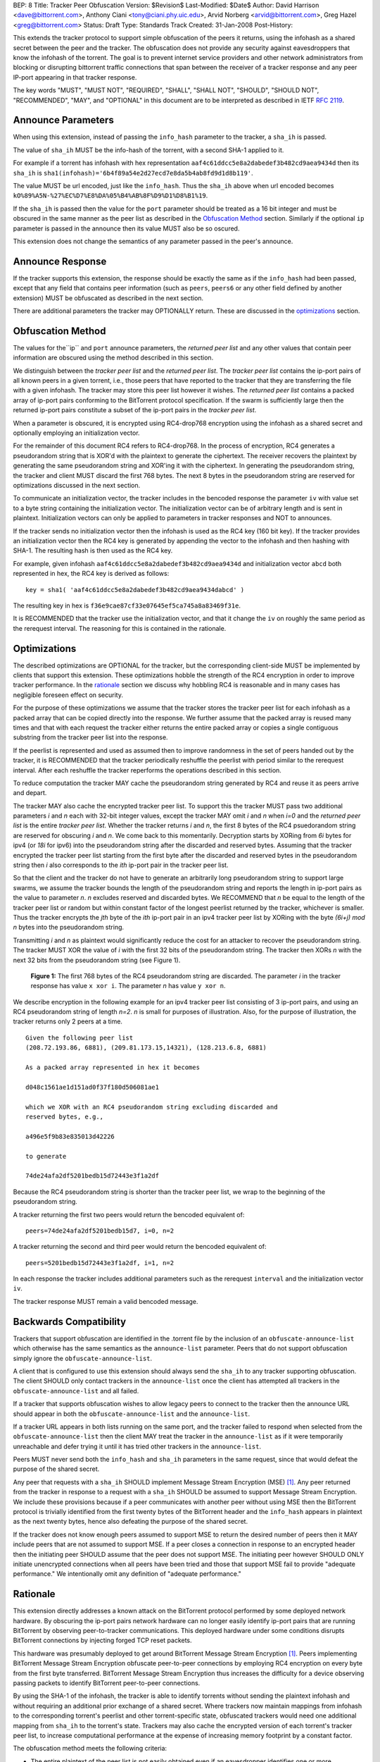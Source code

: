 BEP: 8
Title: Tracker Peer Obfuscation
Version: $Revision$
Last-Modified: $Date$
Author:  David Harrison <dave@bittorrent.com>, Anthony Ciani <tony@ciani.phy.uic.edu>, Arvid Norberg <arvid@bittorrent.com>, Greg Hazel <greg@bittorrent.com> 
Status:  Draft
Type:    Standards Track
Created: 31-Jan-2008
Post-History:

This extends the tracker protocol to support simple obfuscation of the
peers it returns, using the infohash as a shared secret between the
peer and the tracker. The obfuscation does not provide any security
against eavesdroppers that know the infohash of the torrent.  The goal
is to prevent internet service providers and other network
administrators from blocking or disrupting bittorrent traffic
connections that span between the receiver of a tracker response and
any peer IP-port appearing in that tracker response.

The key words "MUST", "MUST NOT", "REQUIRED", "SHALL", "SHALL NOT", "SHOULD",
"SHOULD NOT", "RECOMMENDED", "MAY", and "OPTIONAL" in this document are
to be interpreted as described in IETF `RFC 2119`_. 


Announce Parameters
===================

When using this extension, instead of passing the ``info_hash`` parameter
to the tracker, a ``sha_ih`` is passed.

The value of ``sha_ih`` MUST be the info-hash of the torrent, with a second
SHA-1 applied to it.

For example if a torrent has infohash with hex representation
``aaf4c61ddcc5e8a2dabedef3b482cd9aea9434d`` then its ``sha_ih`` is
``sha1(infohash)='6b4f89a54e2d27ecd7e8da5b4ab8fd9d1d8b119'``.

The value MUST be url encoded, just like the ``info_hash``.  Thus the
``sha_ih`` above when url encoded becomes
``kO%89%A5N-%27%EC%D7%E8%DA%05%B4%AB%8F%D9%D1%D8%B1%19``.

If the ``sha_ih`` is passed then the value for the ``port`` parameter
should be treated as a 16 bit integer and must be obscured in the same
manner as the peer list as described in the `Obfuscation Method`_
section.  Similarly if the optional ``ip`` parameter is passed in the
announce then its value MUST also be so oscured.

This extension does not change the semantics of any parameter passed
in the peer's announce.

Announce Response
=================

If the tracker supports this extension, the response should be exactly
the same as if the ``info_hash`` had been passed, except that any
field that contains peer information (such as ``peers``, ``peers6`` or
any other field defined by another extension) MUST be obfuscated as
described in the next section.

There are additional parameters the tracker may OPTIONALLY return.
These are discussed in the optimizations_ section.

Obfuscation Method
==================

The values for the``ip`` and ``port`` announce parameters, the
*returned peer list* and any other values that contain peer
information are obscured using the method described in this section.

We distinguish between the *tracker peer list* and the *returned peer
list*.  The *tracker peer list* contains the ip-port pairs of all
known peers in a given torrent, i.e., those peers that have reported
to the tracker that they are transferring the file with a given
infohash.  The tracker may store this peer list however it wishes.
The *returned peer list* contains a packed array of ip-port pairs
conforming to the BitTorrent protocol specification.  If the swarm is
sufficiently large then the returned ip-port pairs constitute a subset
of the ip-port pairs in the *tracker peer list*.

When a parameter is obscured, it is encrypted using RC4-drop768
encryption using the infohash as a shared secret and optionally
employing an initialization vector.  

For the remainder of this document RC4 refers to RC4-drop768.  In the
process of encryption, RC4 generates a pseudorandom string that is
XOR'd with the plaintext to generate the ciphertext.  The receiver
recovers the plaintext by generating the same pseudorandom string and
XOR'ing it with the ciphertext.  In generating the pseudorandom
string, the tracker and client MUST discard the first 768 bytes.  The
next 8 bytes in the pseudorandom string are reserved for optimizations
discussed in the next section.

To communicate an initialization vector, the tracker includes in the
bencoded response the parameter ``iv`` with value set to a byte string
containing the initialization vector.  The initialization vector can
be of arbitrary length and is sent in plaintext.  Initialization
vectors can only be applied to parameters in tracker responses and NOT
to announces.

If the tracker sends no initialization vector then the infohash is
used as the RC4 key (160 bit key).  If the tracker provides an
initialization vector then the RC4 key is generated by appending the
vector to the infohash and then hashing with SHA-1.  The resulting
hash is then used as the RC4 key.  

For example, given infohash ``aaf4c61ddcc5e8a2dabedef3b482cd9aea9434d``
and initialization vector ``abcd`` both represented in hex, the RC4 key
is derived as follows:

::
 
   key = sha1( 'aaf4c61ddcc5e8a2dabedef3b482cd9aea9434dabcd' )

The resulting key in hex is ``f36e9cae87cf33e07645ef5ca745a8a83469f31e``.

It is RECOMMENDED that the tracker use the initialization vector, and
that it change the ``iv`` on roughly the same period as the rerequest
interval.  The reasoning for this is contained in the rationale.


Optimizations
=============

The described optimizations are OPTIONAL for the tracker, but the
corresponding client-side MUST be implemented by clients that support
this extension.  These optimizations hobble the strength of the RC4
encryption in order to improve tracker performance.  In the rationale_
section we discuss why hobbling RC4 is reasonable and in many cases
has negligible foreseen effect on security.

For the purpose of these optimizations we assume that the tracker
stores the tracker peer list for each infohash as a packed array that
can be copied directly into the response.  We further assume that the
packed array is reused many times and that with each request the
tracker either returns the entire packed array or copies a single
contiguous substring from the tracker peer list into the response.

If the peerlist is represented and used as assumed then to improve
randomness in the set of peers handed out by the tracker, it is
RECOMMENDED that the tracker periodically reshuffle the peerlist with
period similar to the rerequest interval.  After each reshuffle the
tracker reperforms the operations described in this section.

To reduce computation the tracker MAY cache the pseudorandom string
generated by RC4 and reuse it as peers arrive and depart.

The tracker MAY also cache the encrypted tracker peer list.  To
support this the tracker MUST pass two additional parameters *i* and *n*
each with 32-bit integer values, except the tracker MAY omit *i* and
*n* when *i=0* and the *returned peer list* is the entire *tracker peer
list*.  Whether the tracker returns *i* and *n*, the first 8 bytes of
the RC4 psuedorandom string are reserved for obscuring *i* and *n*.
We come back to this momentarily.  Decryption starts by XORing from
*6i* bytes for ipv4 (or *18i* for ipv6) into the pseudorandom string
after the discarded and reserved bytes.  Assuming that the tracker
encrypted the tracker peer list starting from the first byte after the
discarded and reserved bytes in the pseudorandom string then *i* also
corresponds to the *ith* ip-port pair in the tracker peer list.

So that the client and the tracker do not have to generate an
arbitrarily long pseudorandom string to support large swarms, we
assume the tracker bounds the length of the pseudorandom string and
reports the length in ip-port pairs as the value to parameter *n*.  *n*
excludes reserved and discarded bytes.  We RECOMMEND that *n* be equal
to the length of the tracker peer list or random but within constant
factor of the longest peerlist returned by the tracker, whichever is
smaller.  Thus the tracker encrypts the *jth* byte of the *ith*
ip-port pair in an ipv4 tracker peer list by XORing with the byte
*(6i+j)* `mod` *n* bytes into the pseudorandom string.

Transmitting *i* and *n* as plaintext would significantly reduce the
cost for an attacker to recover the pseudorandom string.  The tracker
MUST XOR the value of *i* with the first 32 bits of the pseudorandom
string.  The tracker then XORs *n* with the next 32 bits from the
pseudorandom string (see Figure 1).

.. figure:: bep_0008_pseudo.png

   **Figure 1:** The first 768 bytes of the RC4 pseudorandom
   string are discarded.  The parameter *i* in the tracker response has
   value ``x xor i``.  The parameter *n* has value ``y xor n``.

We describe encryption in the following example for an ipv4 tracker peer 
list consisting of 3 ip-port pairs, and using an RC4 pseudorandom string 
of length *n=2*. *n* is small for purposes of illustration.  Also, for the 
purpose of illustration, the tracker returns only 2 peers at a time.

::

  Given the following peer list
  (208.72.193.86, 6881), (209.81.173.15,14321), (128.213.6.8, 6881)

  As a packed array represented in hex it becomes
               
  d048c1561ae1d151ad0f37f180d506081ae1 

  which we XOR with an RC4 pseudorandom string excluding discarded and
  reserved bytes, e.g.,

  a496e5f9b83e835013d42226

  to generate 

  74de24afa2df5201bedb15d72443e3f1a2df

Because the RC4 pseudorandom string is shorter than the tracker
peer list, we wrap to the beginning of the pseudorandom string.

A tracker returning the first two peers would return the bencoded
equivalent of::

  peers=74de24afa2df5201bedb15d7, i=0, n=2

A tracker returning the second and third peer would return the
bencoded equivalent of::

  peers=5201bedb15d72443e3f1a2df, i=1, n=2

In each response the tracker includes additional parameters such as
the rerequest ``interval`` and the initialization vector ``iv``.

The tracker response MUST remain a valid bencoded message.


Backwards Compatibility
=======================

Trackers that support obfuscation are identified in the .torrent file
by the inclusion of an ``obfuscate-announce-list`` which otherwise has the 
same semantics as the ``announce-list`` parameter.  Peers that do not support
obfuscation simply ignore the ``obfuscate-announce-list``.  

A client that is configured to use this extension should always send
the ``sha_ih`` to any tracker supporting obfuscation.  The client
SHOULD only contact trackers in the ``announce-list`` once the client
has attempted all trackers in the ``obfuscate-announce-list`` and all failed. 

If a tracker that supports obfuscation wishes to allow legacy peers to
connect to the tracker then the announce URL should appear in both the
``obfuscate-announce-list`` and the ``announce-list``.

If a tracker URL appears in both lists running on the same port, and
the tracker failed to respond when selected from the
``obfuscate-announce-list`` then the client MAY treat the tracker in
the ``announce-list`` as if it were temporarily unreachable and defer
trying it until it has tried other trackers in the ``announce-list``.

Peers MUST never send both the ``info_hash`` and ``sha_ih`` parameters
in the same request, since that would defeat the purpose of the shared
secret.

Any peer that requests with a ``sha_ih`` SHOULD implement Message
Stream Encryption (MSE) [#MSE]_.  Any peer returned from the tracker
in response to a request with a ``sha_ih`` SHOULD be assumed to
support Message Stream Encryption.  We include these provisions
because if a peer communicates with another peer without using MSE
then the BitTorrent protocol is trivially identified from the first
twenty bytes of the BitTorrent header and the ``info_hash`` appears in
plaintext as the next twenty bytes, hence also defeating the purpose
of the shared secret.

If the tracker does not know enough peers assumed to support MSE to
return the desired number of peers then it MAY include peers that are
not assumed to support MSE.  If a peer closes a connection in response
to an encrypted header then the initiating peer SHOULD assume that the
peer does not support MSE.  The initiating peer however SHOULD ONLY
initiate unencrypted connections when all peers have been tried and
those that support MSE fail to provide "adequate performance."  We
intentionally omit any definition of "adequate performance."


Rationale
=========

This extension directly addresses a known attack on the BitTorrent
protocol performed by some deployed network hardware.  By obscuring
the ip-port pairs network hardware can no longer easily identify
ip-port pairs that are running BitTorrent by observing peer-to-tracker
communications.  This deployed hardware under some conditions disrupts
BitTorrent connections by injecting forged TCP reset packets.  

This hardware was presumably deployed to get around BitTorrent
Message Stream Encryption [#MSE]_.  Peers implementing BitTorrent Message Stream
Encryption obfuscate peer-to-peer connections by employing RC4
encryption on every byte from the first byte transferred. BitTorrent
Message Stream Encryption thus increases the difficulty for a device
observing passing packets to identify BitTorrent peer-to-peer
connections.

By using the SHA-1 of the infohash, the tracker is able to identify
torrents without sending the plaintext infohash and without requiring
an additional prior exchange of a shared secret.  Where trackers now
maintain mappings from infohash to the corresponding torrent's
peerlist and other torrent-specific state, obfuscated trackers would
need one additional mapping from ``sha_ih`` to the torrent's state.
Trackers may also cache the encrypted version of each torrent's
tracker peer list, to increase computational performance at the
expense of increasing memory footprint by a constant factor.

The obfuscation method meets the following criteria:

- The entire plaintext of the peer list is not easily obtained even if
  an eavesdropper identifies one or more subsequent connections as
  using BitTorrent and the corresponding ip-port pairs appeared in the
  ciphertext of the tracker response.

- Even when a subsequent connection from a peer that has received a 
  tracker response is observed by an eavesdropper, it is difficult to 
  map the ip-port pair to specific ciphertext to verify that the
  connection is using BitTorrent.

When the optimizations_ are used,
 
- Few computations are performed at request time. 

- Encryption may be performed at the time a peer is added.
  The encrypted peer ip and port may be handed out hundreds of times.

- Security is minimally impacted.

The objective is NOT to create a cryptographically secure protocol
that can survive unlimited observation of passing packets and
substantial computational resources on network timescales.  The objective
is to raise the bar sufficiently to deter attacks based on observing
ip-port numbers in peer-to-tracker communications.

If a tracker observes a large number of tracker requests and responses
and subsequent connections, it is possible to attack the encryption.
RC4 is known to have a number of weaknesses especially in the way it
is used with WEP [#Borisov]_ [#Scott]_ [#Stubblefeld]_.  However, with
tracker peer obfuscation, the number of bytes transferred between the
tracker and a client is likely significantly smaller than transferred
between a wireless computer and a basestation.  An attacker faces a
much larger task in obtaining sufficient ciphertext to directly break
the encryption.

Hobbling the RC4 encryption by using a bounded-length RC4 pseudorandom
string for small swarms is likely to have negilgible impact on
security over any other encyption method since the pseudorandom string
is probably equal to or longer than the plaintext and thus no part of
it is repeated in the XOR except as peers arrive or leave the swarm.
Thus on the timescales of rerequest intervals, nearly the same
ciphertext is handed to every peer requesting the same infohash.
Intercepting the same ciphertext multiple times provides no additional
information to the attacker.  The attacker could correlate ip-port
pairs in connections following tracker responses, but an attacker
could do this regardless of the encryption method employed.
Furthermore more direct methods of traffic analysis applied to
peer-to-peer communication is available to network operators.

For larger swarms, hobbling RC4 may simplify breaking the encryption
since the same pseudorandom string is used repeatedly across the peer
list.  Some study is in order taking into account that the tracker can
periodically change intiailization vectors.

We know from experience that periodically reshuffling peer lists on
the order of the rerequest interval negligibly impacts tracker
performance even with swarms containing millions of peers.  Generating
a new pseudorandom string using RC4 on this same time interval is
likely to incur negligible performance penalty because 1) RC4 is a
small constant factor more expensive than a shuffle on an input string
of equal length, 2) the generated pseudorandom string is only *n*
ip-port pairs long where recommended *n* is within a small constant
factor larger than the largest *returned peer list* and thus much
smaller than the *tracker peer list* for large swarms, and 3) the cost
of the XOR operation is lighter weight than performing a random
shuffle.


References
==========

.. _`RFC 2119`: http://tools.ietf.org/html/rfc2119

.. [#MSE] BitTorrent Message Stream Encryption
   (http://www.azureuswiki.com/index.php/Message_Stream_Encryption)

.. [#Borisov] Nikita Borisov, Ian Goldberg, and David Wagner. Intercepting 
   mobile communications: the insecurity of 802.11. In ACM MobiCom 2001, 
   pages 180-189. ACM Press, 2001.

.. [#Scott] Scott R. Fluhrer, Itsik Mantin, and Adi
   Shamir. Weaknesses in the key scheduling algorithm of RC4. In Serge
   Vaudenay and Amr M. Youssef, editors, Selected Areas in
   Cryptography 2001, volume 2259 of Lecture Notes in Computer
   Science, pages 1-24. Springer, 2001.

.. [#Stubblefeld] Adam Stubblefeld, John Ioannidis, and Aviel
   D. Rubin. A key recovery attack on the 802.11b wired equivalent
   privacy protocol (WEP). ACM Transactions on Information and System
   Security, 7(2):319-332, May 2004.


Example Python Code
===================

Request handling in a dummy tracker implementing tracker peer obfuscation::

  from sha import sha
  from random import randint
  from struct import unpack
  from rc4 import rc4  # rc4(k) generates k RC4 pseudorandom bytes.
  
  rand = open("/dev/random","r").read
  rc4 = rc4()
  
  # tracker configuration
  MAX_PEERS = 100
  
  # per torrent state.
  infohash = sha("dummy_info").digest()
  pseudo = ''                        # pseudorandom RC4 string.
  num_peers = 1000                   # current swarm size.
  tracker_peer_list = rand(6) * num_peers 
  obfuscated_tracker_peer_list = '' 
  
  def xor(plaintext,pseudo):
    isint = False
    if type(plaintext) == int: # convert to byte string.
      plaintext = "".join([chr(int(x,16)) for x in "%.4x" % plaintext])
      isint = True
    n = len(pseudo) 
    ciphertext = "".join( 
      [chr(ord(pseudo[i%n])^ord(plaintext[i])) for i in xrange(len(plaintext))])
    if isint:
      ciphertext = unpack("!I", ciphertext)[0]   # convert back to unsigned int
    return ciphertext
  
  def init():  # called once per rerequest interval.
    global iv, x, n, n_xor_y, obfuscated_tracker_peer_list
    iv = rand(20)
    rc4.key = sha(infohash + iv).digest()
    rc4(768)                         # discard first 768
    x = rc4(4)
    y = rc4(4)
    n = min(num_peers, randint(MAX_PEERS * 2, MAX_PEERS * 4))
    n_xor_y = xor(n,y)
    pseudo = rc4(n*6)
    obfuscated_tracker_peer_list = xor(tracker_peer_list,pseudo)
  
  def getpeers( numwant ):
    global iv, x, n, n_xor_y, obfuscated_tracker_peer_list
    response = {}
    response['iv'] = iv
    numwant = min(numwant, MAX_PEERS)
    if numwant >= num_peers:
      response['peers'] = obfuscated_tracker_peer_list
      return response
  
    i = randint(0,num_peers-numwant)
    response['i'] = xor(i,x)
    response['n'] = n_xor_y
    # peers at end of tracker peer list have lower probability of being picked,
    # but this requires only one copy.
    response['peers'] = obfuscated_tracker_peer_list[i*6:(i+numwant)*6]
    return response
  
  init()
  print getpeers(20)


..
   Local Variables:
   mode: indented-text
   indent-tabs-mode: nil
   sentence-end-double-space: t
   fill-column: 70
   coding: utf-8
   End:
